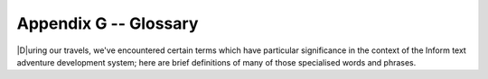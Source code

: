 ========================
 Appendix G -- Glossary
========================

.. default-role:: term

.. only:: html

   .. image:: /images/picD.png
      :align: left

|D|\uring our travels, we've encountered certain terms which have
particular significance in the context of the Inform text adventure
development system; here are brief definitions of many of those specialised
words and phrases.

.. glossary::

   action
       The generated effect of the player's input, usually by the `parser`
       but also occasionally by the designer's code.  It refers to a single
       task to be processed by Inform, such as DROP KETTLE, and it's stored
       in four numbers: one each for the action itself and the ``actor``
       object who is to perform it (the player or an `NPC`), one for the
       ``noun`` -- or direct object, if present -- and a fourth for the
       ``second`` noun -- if it exists, for example the "POT" in THROW
       KETTLE AT POT.  See also `fake action`.

   alpha-testing
       The testing which is carried out by the game's `designer`, in a
       futile attempt to ensure that it does everything that it should and
       nothing that it shouldn't.  See also `beta-testing`.

   argument
       A parameter supplied in a call to a `routine`, which is the actual
       value for one of the routine's defined local variables.  For
       example, the argument is 8 in the call ``MyRoutine(8)``.  The
       definition of the routine includes the variable that will hold the
       argument, in this case ``x``: ``[ MyRoutine x; ... ];``

   ASCII file
       See `text file`.

   assignment
       A statement which sets or changes the value of a `variable`.  There
       are three in Inform: ``=`` (set equal to), ``++`` (add one to the
       current value), ``--`` (subtract one from the current value).

   attributes
       Named flags that can be defined for an object after the keyword
       ``has`` .  An attribute is either present (on) or not present (off).
       The designer may test from any other part of the program *if* an
       object *has* a certain attribute, *give* an attribute to an object
       or take it away as need arises.  For instance, the attribute
       ``container`` states that the object is capable of having other
       objects placed inside it.

   avatar
       See `player`.

   banner
       Information about a game which is displayed at the start of play.

   beta-testing
       The testing which is carried out by a small band of trusted
       volunteers, prior to general public release, during which the gross
       inadequacy of the designer's `alpha-testing` effort becomes
       painfully apparent.

   binary file
       A computer file containing binary data -- 0s and 1s -- which is
       created by a program and which only a program can understand.

   bold type
       Used to highlight a term explained in this glossary.

   child
       See `object tree`.

   class
       A special `object` template from which other objects can inherit
       `properties` and/or `attributes`.  The template must begin with the
       word ``Class`` and must have an internal identifier.  Objects that
       wish to inherit from a class usually begin with the internal ID of
       the class in place of the word ``Object`` , but may instead define a
       segment ``class`` followed by the class's internal ID.  The designer
       may test whether an object belongs to -- is a member of -- a class.

   code block
       See `statement block`.

   comment
       Text which starts with an exclamation mark ``!`` and which is
       ignored by the compiler when it reads the `source file`; added to
       improve the file's layout or for explanatory notes.

   compile-time
       The time when the `compiler` is at work making the `story file`.
       See also `run-time`.

   compiler
       A program that reads the source code written by the designer and
       turns it into a `story file`, which can then be played by a
       Z-machine `interpreter`.

   constant
       A particular value which is defined at `compile-time`, always stays
       the same and cannot be changed while the game is being played.
       Common examples include numbers, strings and the internal IDs of
       objects, any of which can be either written out explicitly or set as
       the value of a named ``Constant``.

   Debug mode
       A option which causes to compiler to include extra code into the
       story file, thus making it easier for the designer to understand
       what's happening while a game is being tested prior to release.  See
       also `Strict mode`.

   designer
       A person who uses Inform to create a text adventure game: in other
       words, gentle reader, you.

   dictionary
       The collection of all input words "understood" by the game.

   dictionary word
       A word written in single quotes '...'  within the `source file`,
       usually (but not exclusively) as one of the values assigned to an
       object's ``name`` property.  All such words are stored in the
       `dictionary`, which is consulted by the `parser` when attempting to
       make sense of a player's command.  Only the first nine characters
       are significant (thus ``'cardiogram'`` and ``'cardiograph'`` are
       treated as the same word).  Use ``'coins//p'`` to mark "``coins``"
       as plural, referring to all coin objects which are present.  Use
       ``'t//'`` to enter the single-character word "t" into the dictionary
       (``'t'`` is a constant representing a character value).

   directive
       A line of Inform code which asks the `compiler` to do something
       there and then, at `compile-time`; typical examples are to Include
       the contents of another file, or to set aside some space within the
       story file where a variable value may be stored.  Not to be confused
       with a `statement`, which asks the compiler to compose an
       instruction which the interpreter will obey at `run-time`; typical
       examples are to display some text, or to change the value held
       within a variable's storage space.

   editor
       A general-purpose program for creating and modifying `text file`\s.

   embedded routine
       A routine that is defined in the body of an object, as the value of
       one of its `properties`.  Unlike a `standalone routine`, an embedded
       routine doesn't have a name of its own, and returns ``false`` if
       execution reaches the terminating marker ``]``.

   entry point
       One of a predefined list of optional routines which, if you provide
       it, will be called by the library either to produce some
       supplementary output or to return a value causing the library to
       change its default behaviour.

   fake action
       An action generated indirectly by the library rather than directly
       by what the player types.  For example, PUT X IN Y triggers a real
       action of Insert (which can be intercepted by X) and a fake action
       of Receive (which can be intercepted by Y).

   false
       A logical state which is the opposite of `true`, represented by the
       value 0.

   flag
       A variable which can take only two possible values.

   function
       See `routine`.

   global variable
       A variable not specific to any routine or object, which can be used
       by any routine in the game.

   inheritance
       The process by which an `object` belonging to a `class` acquires the
       properties and attributes of said class.  Inheritance happens
       automatically; the designer has just to create class definitions,
       followed by objects having those classes.

   interpreter
       A program that reads the `story file` of a game and enables people
       to play it.  Interpreters must be platform-specific (that is, they
       will be different programs for each operating system), thus allowing
       the story file to be universal and platform-independent.

   italic type
       Used for emphasis, and as a placeholder to represent a value which
       you should supply.

   library
       A group of text files, part of the Inform system, that includes the
       `parser`, definitions for the `model world`, language files, grammar
       definitions and a customised stock of default answers and behaviour
       for the player's actions.  The library will make frequent calls to
       the game file to see if the designer wants to override those
       defaults.

   library files
       The actual files containing the source code of the library.  There
       are basically three (although these three Include other files as
       well): ``parser.h`` , ``verblib.h`` and ``grammar.h``, and they
       should be Included in every Inform game.

   library routine
       One of a set of routines included as part of the library which the
       designer can call to perform some commonly useful task.

   local variable
       A variable which is part of only one `routine`; its value remains
       unavailable to other routines in the game.  The value of a local
       variable is *not* preserved between calls to the routine.

   model world
       The imaginary environment which the player character inhabits.

   newline
       The ASCII control character(s) used to mark the end of a line of
       text.

   NPC
       A non-player character; any character other than the protagonist.
       Could range from an opponent or love interest to a pet gerbil or a
       random pedestrian.

   object
       A group of `routine`\s and variables bundled up together in a
       coherent unit.  Objects represent the items that make up the `model
       world` (a torch; a car; a beam of light; etc.), a fact which
       organises the designer's code in sensible chunks, easy to manage.
       Each object has two parts: the header, which comprises the internal
       ID, the external name and its defined parent (all fields are
       optional), and the body, which comprises the property variables and
       attribute flags particular to that object, if any.

   object tree
       A hierarchy that defines objects' relationships in terms of
       containment.  Each `object` is either contained within another
       object -- its parent -- or is *not* contained; objects such as rooms
       which are not within another object have the constant
       ``nothing`` (0) as a parent.  An object contained within another is
       a child.  For example, a shoe inside a box: the box is the shoe's
       parent and the shoe is a child of the box.  Consider now this box
       being inside the wardrobe.  The box is a child of the wardrobe, but
       the shoe is still a child of the box, not the wardrobe.  In a normal
       game, the object tree will undergo many transformations as the
       result of the player's activities.

   parent
       See `object tree`.

   parser
       Part of the `library` which is responsible for analysing the
       player's input and trying to make sense of it, dividing it into
       separate words (verb, nouns) and trying to match them against the
       words stored in the game's `dictionary` and the actions defined in
       the game's grammar.  If the player's input makes sense, the parser
       will trigger the resulting `action`; if not, it will complain that
       it didn't understand.

   PC
       1. a personal computer;
       2. the player character (see `player`).

   player
       1. the final user of the game, normally a person full of radical
	  opinions about your capabilities as a designer;
       2. a variable referring to the `object` -- sometimes known as an
	  "avatar" -- which currently represents that user within the
	  `model world`.

   print rule
       A customised rule to apply while in a ``print`` or ``print_ret``
       statement, to control the manner in which an item of data is to be
       displayed.  For example: ``print (The) noun, " is mine."`` is
       telling the game to use a capitalised definite article for the noun.
       The library defines a stock of print rules, and designers may create
       some of their own.

   properties
       Variables attached to a single `object`, of which they are a part.
       They are defined in the body of the object after the keyword
       ``with`` and have a name and a value.  The latter (which defaults
       to 0) can be a number, a string "...", a dictionary word '...' or an
       embedded routine ``[;...]``; it can also be a list of those
       separated by spaces.  The value of an object's property can be
       tested and changed from any part of the game.  The fact that an
       object provides a property may be tested.

   RAIF
       The :newsgroup:`rec.arts.int-fiction` Usenet newsgroup for IF
       designers.

   RGIF
       The :newsgroup:`rec.games.int-fiction` Usenet newsgroup for IF
       players.

   room
       An `object` which defines a geographical unit into which the map of
       the `model world` is divided.  Rooms have no parent object (or, more
       precisely, their parent object is ``nothing``) and they represent
       the places where the player character is at any given moment -- the
       player character can't be in more than one room at a time.  Note
       that the name "room" does not imply necessarily "indoors".  A
       clearing, a sandy beach, the top of a tree, even floating in outer
       space -- these are all possible room objects.

   routine
       In general terms, a routine is a computer program that makes some
       specific calculation, following an ordered set of instructions; this
       is the only unit of coherent and executable code understood by
       Inform.  More practically, a routine is a collection of
       `statement`\s which are written between markers ``[...]``.  When a
       routine is "called", possibly with arguments -- specific values for
       its defined variables, if they exist -- the interpreter executes the
       statements in sequence.  If the interpreter encounters a ``return``
       statement, or reaches the ``]`` at the end of the routine, it
       immediately stops executing statements in the routine and resumes
       execution at the statement which called that routine.  Every routine
       returns a value, which is either supplied by the return statement or
       implied by the ] at the end of the routine.  See `embedded routine`
       and `standalone routine`.

   run-time
       The period of time when the `interpreter` is running a `story file`
       (that is, someone is playing the game).  See also `compile-time`.

   source file
       A text file containing your game defined using the Inform language.

   standalone routine
       A routine which is not part of an object.  Unlike an `embedded
       routine`, it must provide a name of its own, and it returns ``true``
       when execution reaches the terminating marker ``]``.

   statement
       A single instruction to be executed at `run-time`.  See also
       `directive`.

   statement block
       A group of `statement`\s bundled up together between braces
       ``{...}``, which are then treated as a single unit -- as if they
       were only one statement.  They commonly appear in loops and
       conditions.

   story file
       A binary file which is the output of the `compiler` and can be
       played through the use of an `interpreter` (also known as Z-code
       file or game file).  The format of story files is standard and
       platform-independent.

   Strict mode
       An option which causes the `compiler` to include extra code into the
       story file, thus making it easier to detect certain design mistakes
       while a game is being played.

   string
       A piece of text between double quotes "...", to be displayed for the
       player's benefit at `run-time`.

   switch
       1. an optional keyword or symbol to operate special features of the
	  compiler.
       2. a statement which decides among different paths of execution
	  according to the value of an expression.

   text file
       A computer file containing words and phrases which a human can
       read.

   true
       A logical state which is the opposite of `false`, represented by any
       value other than zero (typically 1).

   variable
       A named value which can change during `run-time`.  It must be
       declared before use, either as a ``Global`` variable (available to
       any routine within the game), or as a local variable (part of one
       specific routine and usable by that routine alone).  Variables have
       a name and a value; it's the value which is capable of change, not
       the name.  Object `properties` behave as variables.

   Z-code file
       See `story file`.

   Z-machine
       A virtual machine (an imaginary computer simulated by the
       `interpreter`) on which story files run.  Z stands for "Zork", the
       first ever Infocom title.
